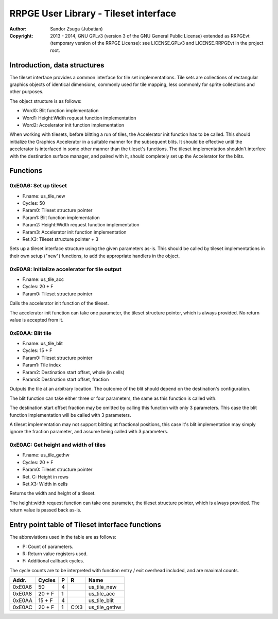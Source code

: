 
RRPGE User Library - Tileset interface
==============================================================================

:Author:    Sandor Zsuga (Jubatian)
:Copyright: 2013 - 2014, GNU GPLv3 (version 3 of the GNU General Public
            License) extended as RRPGEvt (temporary version of the RRPGE
            License): see LICENSE.GPLv3 and LICENSE.RRPGEvt in the project
            root.




Introduction, data structures
------------------------------------------------------------------------------


The tileset interface provides a common interface for tile set
implementations. Tile sets are collections of rectangular graphics objects of
identical dimensions, commonly used for tile mapping, less commonly for sprite
collections and other purposes.

The object structure is as follows:

- Word0: Blit function implementation
- Word1: Height:Width request function implementation
- Word2: Accelerator init function implementation

When working with tilesets, before blitting a run of tiles, the Accelerator
init function has to be called. This should initialize the Graphics
Accelerator in a suitable manner for the subsequent blits. It should be
effective until the accelerator is interfaced in some other manner than the
tileset's functions. The tileset implementation shouldn't interfere with the
destination surface manager, and paired with it, should completely set up the
Accelerator for the blits.




Functions
------------------------------------------------------------------------------


0xE0A6: Set up tileset
^^^^^^^^^^^^^^^^^^^^^^^^^^^^^^^^^^^^^^^^^^^^^^^^^^

- F.name: us_tile_new
- Cycles: 50
- Param0: Tileset structure pointer
- Param1: Blit function implementation
- Param2: Height:Width request function implementation
- Param3: Accelerator init function implementation
- Ret.X3: Tileset structure pointer + 3

Sets up a tileset interface structure using the given parameters as-is. This
should be called by tileset implementations in their own setup ("new")
functions, to add the appropriate handlers in the object.


0xE0A8: Initialize accelerator for tile output
^^^^^^^^^^^^^^^^^^^^^^^^^^^^^^^^^^^^^^^^^^^^^^^^^^

- F.name: us_tile_acc
- Cycles: 20 + F
- Param0: Tileset structure pointer

Calls the accelerator init function of the tileset.

The accelerator init function can take one parameter, the tileset structure
pointer, which is always provided. No return value is accepted from it.


0xE0AA: Blit tile
^^^^^^^^^^^^^^^^^^^^^^^^^^^^^^^^^^^^^^^^^^^^^^^^^^

- F.name: us_tile_blit
- Cycles: 15 + F
- Param0: Tileset structure pointer
- Param1: Tile index
- Param2: Destination start offset, whole (in cells)
- Param3: Destination start offset, fraction

Outputs the tile at an arbitrary location. The outcome of the blit should
depend on the destination's configuration.

The blit function can take either three or four parameters, the same as this
function is called with.

The destination start offset fraction may be omitted by calling this function
with only 3 parameters. This case the blit function implementation will be
called with 3 parameters.

A tileset implementation may not support blitting at fractional positions,
this case it's blit implementation may simply ignore the fraction parameter,
and assume being called with 3 parameters.


0xE0AC: Get height and width of tiles
^^^^^^^^^^^^^^^^^^^^^^^^^^^^^^^^^^^^^^^^^^^^^^^^^^

- F.name: us_tile_gethw
- Cycles: 20 + F
- Param0: Tileset structure pointer
- Ret. C: Height in rows
- Ret.X3: Width in cells

Returns the width and height of a tileset.

The height:width request function can take one parameter, the tileset
structure pointer, which is always provided. The return value is passed back
as-is.




Entry point table of Tileset interface functions
------------------------------------------------------------------------------


The abbreviations used in the table are as follows:

- P: Count of parameters.
- R: Return value registers used.
- F: Additional callback cycles.

The cycle counts are to be interpreted with function entry / exit overhead
included, and are maximal counts.

+--------+---------------+---+------+----------------------------------------+
| Addr.  | Cycles        | P |   R  | Name                                   |
+========+===============+===+======+========================================+
| 0xE0A6 |            50 | 4 |      | us_tile_new                            |
+--------+---------------+---+------+----------------------------------------+
| 0xE0A8 |        20 + F | 1 |      | us_tile_acc                            |
+--------+---------------+---+------+----------------------------------------+
| 0xE0AA |        15 + F | 4 |      | us_tile_blit                           |
+--------+---------------+---+------+----------------------------------------+
| 0xE0AC |        20 + F | 1 | C:X3 | us_tile_gethw                          |
+--------+---------------+---+------+----------------------------------------+
